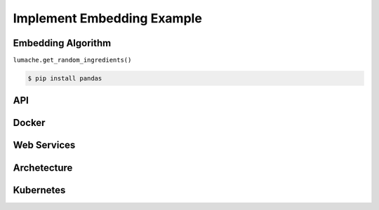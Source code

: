 Implement Embedding Example
=====

.. _installation:

Embedding Algorithm
------------

``lumache.get_random_ingredients()``

.. code-block:: console

   $ pip install pandas

API
----------------

Docker
----------------

Web Services
----------------

Archetecture
----------------

Kubernetes
----------------